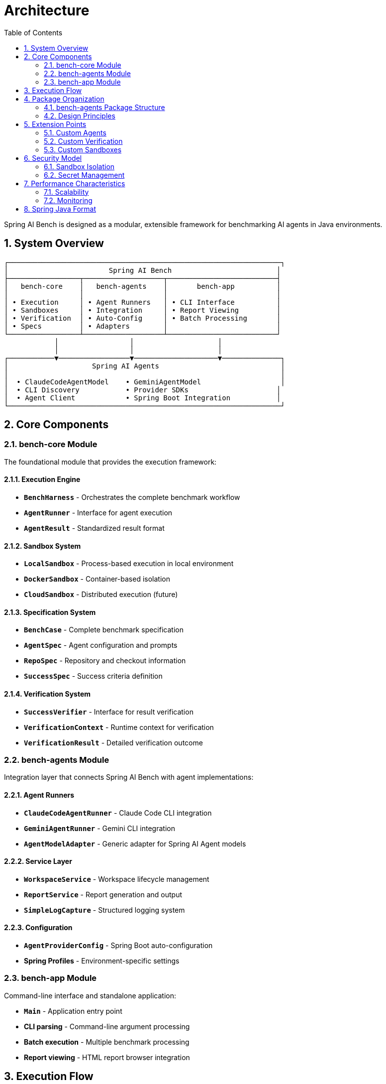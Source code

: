 = Architecture
:page-title: Architecture
:toc: left
:tabsize: 2
:sectnums:

Spring AI Bench is designed as a modular, extensible framework for benchmarking AI agents in Java environments.

== System Overview

[source]
----
┌─────────────────────────────────────────────────────────────────┐
│                        Spring AI Bench                         │
├─────────────────┬───────────────────┬──────────────────────────┤
│   bench-core    │   bench-agents    │       bench-app          │
│                 │                   │                          │
│ • Execution     │ • Agent Runners   │ • CLI Interface          │
│ • Sandboxes     │ • Integration     │ • Report Viewing         │
│ • Verification  │ • Auto-Config     │ • Batch Processing       │
│ • Specs         │ • Adapters        │                          │
└─────────────────┴───────────────────┴──────────────────────────┘
            │                 │                    │
            │                 │                    │
┌───────────▼─────────────────▼────────────────────▼──────────────┐
│                    Spring AI Agents                             │
│                                                                 │
│  • ClaudeCodeAgentModel    • GeminiAgentModel                   │
│  • CLI Discovery           • Provider SDKs                     │
│  • Agent Client            • Spring Boot Integration           │
└─────────────────────────────────────────────────────────────────┘
----

== Core Components

=== bench-core Module

The foundational module that provides the execution framework:

==== Execution Engine
* **`BenchHarness`** - Orchestrates the complete benchmark workflow
* **`AgentRunner`** - Interface for agent execution
* **`AgentResult`** - Standardized result format

==== Sandbox System
* **`LocalSandbox`** - Process-based execution in local environment
* **`DockerSandbox`** - Container-based isolation
* **`CloudSandbox`** - Distributed execution (future)

==== Specification System
* **`BenchCase`** - Complete benchmark specification
* **`AgentSpec`** - Agent configuration and prompts
* **`RepoSpec`** - Repository and checkout information
* **`SuccessSpec`** - Success criteria definition

==== Verification System
* **`SuccessVerifier`** - Interface for result verification
* **`VerificationContext`** - Runtime context for verification
* **`VerificationResult`** - Detailed verification outcome

=== bench-agents Module

Integration layer that connects Spring AI Bench with agent implementations:

==== Agent Runners
* **`ClaudeCodeAgentRunner`** - Claude Code CLI integration
* **`GeminiAgentRunner`** - Gemini CLI integration
* **`AgentModelAdapter`** - Generic adapter for Spring AI Agent models

==== Service Layer
* **`WorkspaceService`** - Workspace lifecycle management
* **`ReportService`** - Report generation and output
* **`SimpleLogCapture`** - Structured logging system

==== Configuration
* **`AgentProviderConfig`** - Spring Boot auto-configuration
* **Spring Profiles** - Environment-specific settings

=== bench-app Module

Command-line interface and standalone application:

* **`Main`** - Application entry point
* **CLI parsing** - Command-line argument processing
* **Batch execution** - Multiple benchmark processing
* **Report viewing** - HTML report browser integration

== Execution Flow

[source]
----
1. Specification Loading
   ├── YAML file parsing
   ├── AgentSpec creation
   └── Repository specification

2. Workspace Setup
   ├── Repository cloning
   ├── Workspace isolation
   └── Environment preparation

3. Agent Execution
   ├── Agent model configuration
   ├── CLI process spawning
   ├── Timeout management
   └── Output capture

4. Verification
   ├── Success criteria evaluation
   ├── File system verification
   ├── Command execution
   └── Result compilation

5. Reporting
   ├── HTML report generation
   ├── JSON metadata export
   └── Artifact archival
----

== Package Organization

=== bench-agents Package Structure

After recent refactoring, the package structure follows cohesive organization:

[source]
----
org.springaicommunity.bench.agents/
├── runner/              # Agent runners, services, and configuration
│   ├── AgentModelAdapter
│   ├── ClaudeCodeAgentRunner
│   ├── GeminiAgentRunner
│   ├── AgentProviderConfig
│   ├── WorkspaceService
│   └── ReportService
├── support/             # Utilities and shared support classes
│   ├── CliUtils
│   └── SimpleLogCapture
├── report/              # HTML and JSON report generators
│   ├── HtmlReportGenerator
│   ├── JsonReportGenerator
│   ├── MinimalHtmlReportGenerator
│   ├── MinimalJsonReportGenerator
│   └── IndexPageGenerator
└── verifier/            # Success verification system
    ├── SuccessVerifier
    ├── VerificationContext
    ├── VerificationResult
    ├── Check
    └── HelloWorldVerifier
----

=== Design Principles

* **Single Responsibility** - Each class has a focused purpose
* **DRY Compliance** - Eliminated repeated patterns through service extraction
* **Spring Best Practices** - Proper service layering and dependency injection
* **Package Cohesion** - Related classes grouped logically

== Extension Points

=== Custom Agents

Implement the `AgentRunner` interface:

[source,java]
----
public class CustomAgentRunner implements AgentRunner {

    @Override
    public AgentResult run(Path workspace, AgentSpec spec, Duration timeout)
            throws Exception {
        // Custom agent implementation
        return new AgentResult(exitCode, logFile, duration);
    }
}
----

=== Custom Verification

Implement the `SuccessVerifier` interface:

[source,java]
----
public class CustomVerifier implements SuccessVerifier {

    @Override
    public VerificationResult verify(VerificationContext context) {
        // Custom verification logic
        return new VerificationResult(success, reason, checks);
    }
}
----

=== Custom Sandboxes

Implement the `Sandbox` interface:

[source,java]
----
public class CustomSandbox implements Sandbox {

    @Override
    public ExecResult exec(ExecSpec spec) throws Exception {
        // Custom execution environment
        return new ExecResult(exitCode, stdout, stderr, duration);
    }
}
----

== Security Model

=== Sandbox Isolation

- **Process Isolation** - Separate processes for agent execution
- **Filesystem Isolation** - Temporary workspaces with cleanup
- **Network Controls** - Optional network isolation in Docker mode
- **Resource Limits** - CPU, memory, and time constraints

=== Secret Management

- **Environment Variables** - Secure API key handling
- **No Secret Logging** - Careful avoidance of secret exposure
- **Workspace Cleanup** - Automatic cleanup of sensitive data

== Performance Characteristics

=== Scalability

- **Parallel Execution** - Multiple benchmarks can run concurrently
- **Resource Management** - Configurable resource limits
- **Cleanup Efficiency** - Automatic workspace and process cleanup

=== Monitoring

- **Structured Logging** - Comprehensive execution logging
- **Metrics Integration** - Ready for Micrometer integration
- **Report Generation** - Detailed HTML and JSON reports

== Spring Java Format

The project uses Spring Java Format for consistent code formatting:

[source,bash]
----
# Apply formatting
./mvnw spring-javaformat:apply

# Validate formatting
./mvnw spring-javaformat:validate
----

This ensures all code follows Spring's established conventions for readability and maintainability.